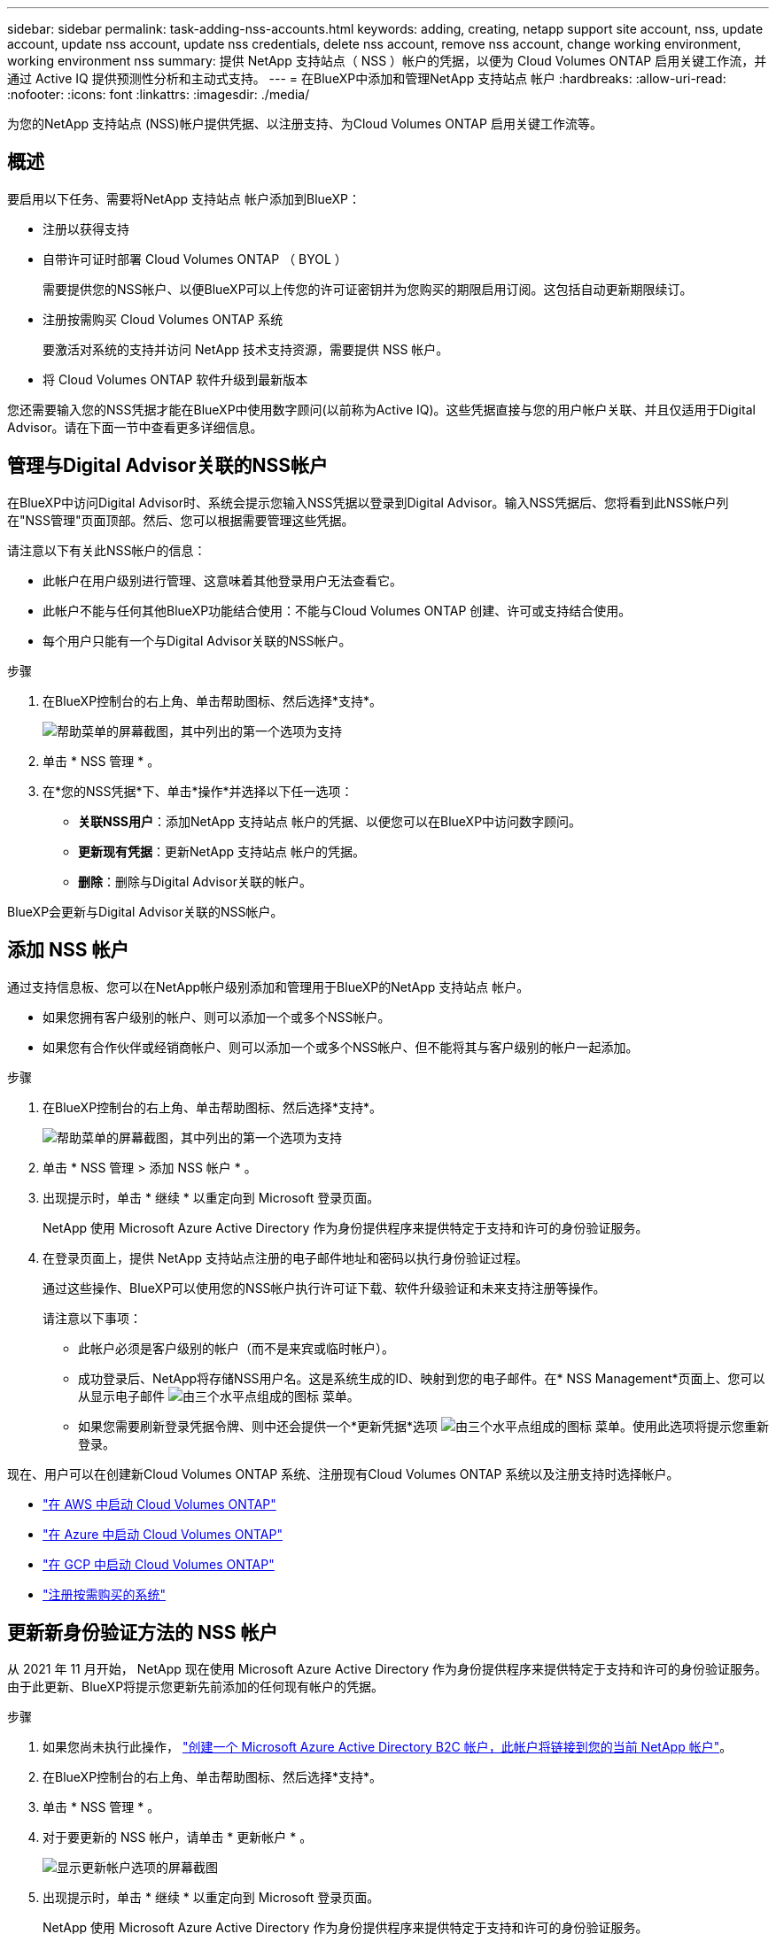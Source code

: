 ---
sidebar: sidebar 
permalink: task-adding-nss-accounts.html 
keywords: adding, creating, netapp support site account, nss, update account, update nss account, update nss credentials, delete nss account, remove nss account, change working environment, working environment nss 
summary: 提供 NetApp 支持站点（ NSS ）帐户的凭据，以便为 Cloud Volumes ONTAP 启用关键工作流，并通过 Active IQ 提供预测性分析和主动式支持。 
---
= 在BlueXP中添加和管理NetApp 支持站点 帐户
:hardbreaks:
:allow-uri-read: 
:nofooter: 
:icons: font
:linkattrs: 
:imagesdir: ./media/


[role="lead"]
为您的NetApp 支持站点 (NSS)帐户提供凭据、以注册支持、为Cloud Volumes ONTAP 启用关键工作流等。



== 概述

要启用以下任务、需要将NetApp 支持站点 帐户添加到BlueXP：

* 注册以获得支持
* 自带许可证时部署 Cloud Volumes ONTAP （ BYOL ）
+
需要提供您的NSS帐户、以便BlueXP可以上传您的许可证密钥并为您购买的期限启用订阅。这包括自动更新期限续订。

* 注册按需购买 Cloud Volumes ONTAP 系统
+
要激活对系统的支持并访问 NetApp 技术支持资源，需要提供 NSS 帐户。

* 将 Cloud Volumes ONTAP 软件升级到最新版本


您还需要输入您的NSS凭据才能在BlueXP中使用数字顾问(以前称为Active IQ)。这些凭据直接与您的用户帐户关联、并且仅适用于Digital Advisor。请在下面一节中查看更多详细信息。



== 管理与Digital Advisor关联的NSS帐户

在BlueXP中访问Digital Advisor时、系统会提示您输入NSS凭据以登录到Digital Advisor。输入NSS凭据后、您将看到此NSS帐户列在"NSS管理"页面顶部。然后、您可以根据需要管理这些凭据。

请注意以下有关此NSS帐户的信息：

* 此帐户在用户级别进行管理、这意味着其他登录用户无法查看它。
* 此帐户不能与任何其他BlueXP功能结合使用：不能与Cloud Volumes ONTAP 创建、许可或支持结合使用。
* 每个用户只能有一个与Digital Advisor关联的NSS帐户。


.步骤
. 在BlueXP控制台的右上角、单击帮助图标、然后选择*支持*。
+
image:https://raw.githubusercontent.com/NetAppDocs/cloud-manager-family/main/media/screenshot-help-support.png["帮助菜单的屏幕截图，其中列出的第一个选项为支持"]

. 单击 * NSS 管理 * 。
. 在*您的NSS凭据*下、单击*操作*并选择以下任一选项：
+
** *关联NSS用户*：添加NetApp 支持站点 帐户的凭据、以便您可以在BlueXP中访问数字顾问。
** *更新现有凭据*：更新NetApp 支持站点 帐户的凭据。
** *删除*：删除与Digital Advisor关联的帐户。




BlueXP会更新与Digital Advisor关联的NSS帐户。



== 添加 NSS 帐户

通过支持信息板、您可以在NetApp帐户级别添加和管理用于BlueXP的NetApp 支持站点 帐户。

* 如果您拥有客户级别的帐户、则可以添加一个或多个NSS帐户。
* 如果您有合作伙伴或经销商帐户、则可以添加一个或多个NSS帐户、但不能将其与客户级别的帐户一起添加。


.步骤
. 在BlueXP控制台的右上角、单击帮助图标、然后选择*支持*。
+
image:https://raw.githubusercontent.com/NetAppDocs/cloud-manager-family/main/media/screenshot-help-support.png["帮助菜单的屏幕截图，其中列出的第一个选项为支持"]

. 单击 * NSS 管理 > 添加 NSS 帐户 * 。
. 出现提示时，单击 * 继续 * 以重定向到 Microsoft 登录页面。
+
NetApp 使用 Microsoft Azure Active Directory 作为身份提供程序来提供特定于支持和许可的身份验证服务。

. 在登录页面上，提供 NetApp 支持站点注册的电子邮件地址和密码以执行身份验证过程。
+
通过这些操作、BlueXP可以使用您的NSS帐户执行许可证下载、软件升级验证和未来支持注册等操作。

+
请注意以下事项：

+
** 此帐户必须是客户级别的帐户（而不是来宾或临时帐户）。
** 成功登录后、NetApp将存储NSS用户名。这是系统生成的ID、映射到您的电子邮件。在* NSS Management*页面上、您可以从显示电子邮件 image:https://raw.githubusercontent.com/NetAppDocs/cloud-manager-family/main/media/icon-nss-menu.png["由三个水平点组成的图标"] 菜单。
** 如果您需要刷新登录凭据令牌、则中还会提供一个*更新凭据*选项 image:https://raw.githubusercontent.com/NetAppDocs/cloud-manager-family/main/media/icon-nss-menu.png["由三个水平点组成的图标"] 菜单。使用此选项将提示您重新登录。




现在、用户可以在创建新Cloud Volumes ONTAP 系统、注册现有Cloud Volumes ONTAP 系统以及注册支持时选择帐户。

* https://docs.netapp.com/us-en/cloud-manager-cloud-volumes-ontap/task-deploying-otc-aws.html["在 AWS 中启动 Cloud Volumes ONTAP"^]
* https://docs.netapp.com/us-en/cloud-manager-cloud-volumes-ontap/task-deploying-otc-azure.html["在 Azure 中启动 Cloud Volumes ONTAP"^]
* https://docs.netapp.com/us-en/cloud-manager-cloud-volumes-ontap/task-deploying-gcp.html["在 GCP 中启动 Cloud Volumes ONTAP"^]
* https://docs.netapp.com/us-en/cloud-manager-cloud-volumes-ontap/task-registering.html["注册按需购买的系统"^]




== 更新新身份验证方法的 NSS 帐户

从 2021 年 11 月开始， NetApp 现在使用 Microsoft Azure Active Directory 作为身份提供程序来提供特定于支持和许可的身份验证服务。由于此更新、BlueXP将提示您更新先前添加的任何现有帐户的凭据。

.步骤
. 如果您尚未执行此操作， https://kb.netapp.com/Advice_and_Troubleshooting/Miscellaneous/FAQs_for_NetApp_adoption_of_MS_Azure_AD_B2C_for_login["创建一个 Microsoft Azure Active Directory B2C 帐户，此帐户将链接到您的当前 NetApp 帐户"^]。
. 在BlueXP控制台的右上角、单击帮助图标、然后选择*支持*。
. 单击 * NSS 管理 * 。
. 对于要更新的 NSS 帐户，请单击 * 更新帐户 * 。
+
image:screenshot-nss-update-account.png["显示更新帐户选项的屏幕截图"]

. 出现提示时，单击 * 继续 * 以重定向到 Microsoft 登录页面。
+
NetApp 使用 Microsoft Azure Active Directory 作为身份提供程序来提供特定于支持和许可的身份验证服务。

. 在登录页面上，提供 NetApp 支持站点注册的电子邮件地址和密码以执行身份验证过程。
+
此过程完成后，您更新的帐户现在应在表中列为 _new_ 帐户。此帐户的 _older_ 版本以及任何现有的工作环境关联仍列在表中。

. 如果现有 Cloud Volumes ONTAP 工作环境已附加到旧版本的帐户，请按照以下步骤进行操作  a working environment to a different NSS account,将这些工作环境附加到其他 NSS 帐户。
. 转到旧版本的 NSS 帐户，然后单击 image:icon-action.png["一个由三个并排点组成的图标"] 然后选择 * 删除 * 。




== 更新 NSS 凭据

发生以下任一情况时、您需要在BlueXP中更新NSS帐户的凭据：

* 您可以更改帐户的凭据
* 与您的帐户关联的刷新令牌将在3个月后过期


.步骤
. 在BlueXP控制台的右上角、单击帮助图标、然后选择*支持*。
. 单击 * NSS 管理 * 。
. 对于要更新的 NSS 帐户，请单击 image:icon-action.png["一个由三个并排点组成的图标"] 然后选择 * 更新凭据 * 。
+
image:screenshot-nss-update-credentials.png["屏幕截图显示了 NetApp 支持站点帐户的操作菜单，其中包括选择删除选项的功能。"]

. 出现提示时，单击 * 继续 * 以重定向到 Microsoft 登录页面。
+
NetApp 使用 Microsoft Azure Active Directory 作为身份提供程序来提供特定于支持和许可的身份验证服务。

. 在登录页面上，提供 NetApp 支持站点注册的电子邮件地址和密码以执行身份验证过程。




== 将工作环境附加到其他 NSS 帐户

如果您的组织有多个 NetApp 支持站点帐户，则可以更改与 Cloud Volumes ONTAP 系统关联的帐户。

只有配置为使用 NetApp 采用的 Microsoft Azure AD 进行身份管理的 NSS 帐户才支持此功能。在使用此功能之前，您需要单击 * 添加 NSS 帐户 * 或 * 更新帐户 * 。

.步骤
. 在BlueXP控制台的右上角、单击帮助图标、然后选择*支持*。
. 单击 * NSS 管理 * 。
. 完成以下步骤以更改 NSS 帐户：
+
.. 展开当前与工作环境关联的 NetApp 支持站点帐户对应的行。
.. 对于要更改关联的工作环境，请单击 image:icon-action.png["一个由三个并排点组成的图标"]
.. 选择 * 更改为其他 NSS 帐户 * 。
+
image:screenshot-nss-change-account.png["屏幕截图显示了与 NetApp 支持站点帐户关联的工作环境的操作菜单。"]

.. 选择帐户，然后单击 * 保存 * 。






== 显示 NSS 帐户的电子邮件地址

既然NetApp 支持站点 帐户使用Microsoft Azure Active Directory进行身份验证服务、则在BlueXP中显示的NSS用户名通常是由Azure AD生成的标识符。因此，您可能无法立即知道与该帐户关联的电子邮件地址。但是、BlueXP可以选择向您显示关联的电子邮件地址。


TIP: 转到"NSS管理"页面时、BlueXP会为表中的每个帐户生成一个令牌。此令牌包含有关关联电子邮件地址的信息。退出此页面后，此令牌将被删除。此信息永远不会缓存，这有助于保护您的隐私。

.步骤
. 在BlueXP控制台的右上角、单击帮助图标、然后选择*支持*。
. 单击 * NSS 管理 * 。
. 对于要更新的 NSS 帐户，请单击 image:icon-action.png["一个由三个并排点组成的图标"] 然后选择 * 显示电子邮件地址 * 。
+
image:screenshot-nss-display-email.png["屏幕截图显示了 NetApp 支持站点帐户的操作菜单，其中包括显示电子邮件地址的功能。"]



BlueXP将显示NetApp 支持站点 用户名和关联的电子邮件地址。您可以使用复制按钮复制电子邮件地址。



== 删除 NSS 帐户

删除您不想再用于BlueXP的任何NSS帐户。

请注意，您不能删除当前与 Cloud Volumes ONTAP 工作环境关联的帐户。您首先需要  a working environment to a different NSS account,将这些工作环境附加到其他 NSS 帐户。

.步骤
. 在BlueXP控制台的右上角、单击帮助图标、然后选择*支持*。
. 单击 * NSS 管理 * 。
. 对于要删除的 NSS 帐户，请单击 image:icon-action.png["一个由三个并排点组成的图标"] 然后选择 * 删除 * 。
+
image:screenshot-nss-delete.png["屏幕截图显示了 NetApp 支持站点帐户的操作菜单，其中包括选择删除选项的功能。"]

. 单击 * 删除 * 进行确认。


